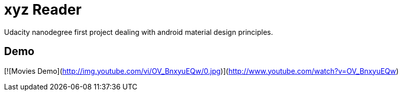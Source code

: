 # xyz Reader

Udacity nanodegree first project dealing with android material design principles.

## Demo

[![Movies Demo](http://img.youtube.com/vi/OV_BnxyuEQw/0.jpg)](http://www.youtube.com/watch?v=OV_BnxyuEQw)




